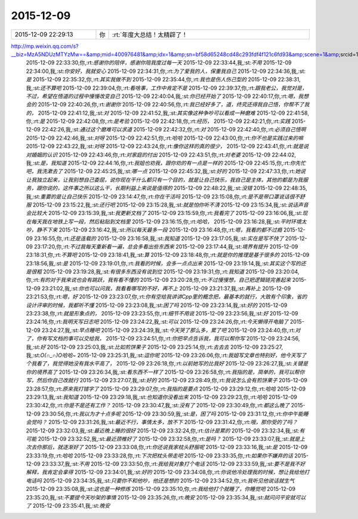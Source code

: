 2015-12-09
-------------

.. csv-table::
   :widths: 25, 1, 60

   2015-12-09 22:29:13,你,:rt:`年度大总结！太精辟了！
http://mp.weixin.qq.com/s?__biz=MzA5NDUzMTYzMw==&amp;mid=400976481&amp;idx=1&amp;sn=bf58d65248cd48c293fdf4f121c6fd93&amp;scene=1&amp;srcid=1209bJCyl5Tgoo1CIKPsXU1M#rd`
   2015-12-09 22:33:30,你,:rt:`感谢你的陪伴，感谢你陪我度过每一天`
   2015-12-09 22:33:44,我,:st:`不用`
   2015-12-09 22:34:00,我,:st:`你安好，我就安心`
   2015-12-09 22:34:31,你,:rt:`为了爱我的人，保重我自己`
   2015-12-09 22:34:36,我,:st:`是`
   2015-12-09 22:35:32,你,:rt:`其实我做不到`
   2015-12-09 22:35:44,你,:rt:`我也是伤人伤己型的`
   2015-12-09 22:38:31,我,:st:`还不算吧`
   2015-12-09 22:39:04,你,:rt:`看啥事，工作中肯定不是`
   2015-12-09 22:39:37,你,:rt:`跟我老公，我觉对是，不过，希望在悟道的过程中慢慢改变自己`
   2015-12-09 22:40:04,我,:st:`你已经开始了`
   2015-12-09 22:40:17,你,:rt:`嗯，我想会的`
   2015-12-09 22:40:26,你,:rt:`谢谢你`
   2015-12-09 22:40:56,你,:rt:`我已经好多了，道，终究还得我自己悟，你帮不了我的，`
   2015-12-09 22:41:12,我,:st:`对`
   2015-12-09 22:41:52,我,:st:`其实像这种争吵可以看成一种磨难`
   2015-12-09 22:41:58,你,:rt:`是`
   2015-12-09 22:42:08,你,:rt:`是考验`
   2015-12-09 22:42:18,你,:rt:`经历，`
   2015-12-09 22:42:21,你,:rt:`实践`
   2015-12-09 22:42:26,我,:st:`通过这个磨难可以求道`
   2015-12-09 22:42:32,你,:rt:`对`
   2015-12-09 22:42:40,你,:rt:`必须自己悟啊`
   2015-12-09 22:42:46,我,:st:`对呀`
   2015-12-09 22:42:51,你,:rt:`哈哈`
   2015-12-09 22:43:00,你,:rt:`你不也是实践过来的嘛`
   2015-12-09 22:43:22,我,:st:`对呀`
   2015-12-09 22:43:24,你,:rt:`像你这样的真的很少，`
   2015-12-09 22:43:41,你,:rt:`就是说对婚姻的认识`
   2015-12-09 22:43:46,你,:rt:`对家庭的付出`
   2015-12-09 22:43:51,你,:rt:`对老婆`
   2015-12-09 22:44:02,我,:st:`是，我知道`
   2015-12-09 22:44:16,你,:rt:`我姐也劝我，跟你劝的有一点是一样的`
   2015-12-09 22:45:15,你,:rt:`你先忙吧，我洗漱去了`
   2015-12-09 22:45:25,我,:st:`哪一点`
   2015-12-09 22:45:32,我,:st:`好的`
   2015-12-09 22:47:33,你,:rt:`她说让我独立起来，让我别想自己委屈，说你现在干什么都只有一个目的，就是让自己快乐，我自己是主体，其他的都是为我服务，跟你说的，这件事之所以这么干，长期利益上来说是值得的`
   2015-12-09 22:48:22,我,:st:`没错`
   2015-12-09 22:48:35,我,:st:`重要的是让自己快乐`
   2015-12-09 23:14:47,你,:rt:`你在干活吗`
   2015-12-09 23:15:08,你,:rt:`是不是带口罩说话很不舒服`
   2015-12-09 23:15:22,我,:st:`还行吧`
   2015-12-09 23:15:28,我,:st:`就是怕你听不清`
   2015-12-09 23:15:34,我,:st:`说话声音会比较大`
   2015-12-09 23:15:39,我,:st:`我更新文档了`
   2015-12-09 23:15:59,你,:rt:`我看完了`
   2015-12-09 23:16:06,我,:st:`现在每天我在地铁上写一段，然后粘贴到文档里`
   2015-12-09 23:16:15,你,:rt:`哈哈，`
   2015-12-09 23:16:28,我,:st:`平时环境太吵，静不下来`
   2015-12-09 23:16:42,我,:st:`所以每天最多一段`
   2015-12-09 23:16:48,你,:rt:`嗯，我看的都不过瘾`
   2015-12-09 23:16:55,你,:rt:`还是连载的`
   2015-12-09 23:16:58,我,:st:`我知道`
   2015-12-09 23:17:05,我,:st:`实在是写不快了`
   2015-12-09 23:17:20,你,:rt:`不过我每天重新看一遍，总会多看出些东西来`
   2015-12-09 23:17:44,我,:st:`境界有提升`
   2015-12-09 23:18:31,你,:rt:`不算吧`
   2015-12-09 23:18:41,我,:st:`算`
   2015-12-09 23:18:48,你,:rt:`就是你的推理是基于很多的`
   2015-12-09 23:18:56,我,:st:`是`
   2015-12-09 23:19:01,你,:rt:`我看的时候，会多一点点出来`
   2015-12-09 23:19:14,我,:st:`其实这个写的还是很粗`
   2015-12-09 23:19:28,我,:st:`有很多东西没有说到位`
   2015-12-09 23:19:31,你,:rt:`我知道`
   2015-12-09 23:20:04,你,:rt:`有的对于我来说也会有跳跃，我有看不懂的`
   2015-12-09 23:20:28,你,:rt:`不过慢慢想，自己把逻辑链完善起来`
   2015-12-09 23:21:02,我,:st:`你也可以问我，我看看哪写的不好，再不上`
   2015-12-09 23:21:37,我,:st:`再补上`
   2015-12-09 23:21:53,你,:rt:`嗯，好`
   2015-12-09 23:23:07,你,:rt:`你有空给我讲讲Cpp里的概念把，最基本的就行，大致有个印象，省的设计评审的时候，我都听不懂`
   2015-12-09 23:23:08,我,:st:`困了吗`
   2015-12-09 23:23:14,我,:st:`好的`
   2015-12-09 23:23:38,你,:rt:`就是形象点的，`
   2015-12-09 23:23:55,你,:rt:`细节不用说`
   2015-12-09 23:23:56,我,:st:`好`
   2015-12-09 23:24:16,你,:rt:`我明天写日志吧`
   2015-12-09 23:24:22,我,:st:`可以`
   2015-12-09 23:24:26,你,:rt:`今天懒得开电脑了`
   2015-12-09 23:24:27,我,:st:`早点睡吧`
   2015-12-09 23:24:39,我,:st:`今天哭了那么多，累了吧`
   2015-12-09 23:24:40,你,:rt:`对了，你有写文档的事可以交给我，`
   2015-12-09 23:24:51,你,:rt:`你把早点告诉我，我可以帮你写`
   2015-12-09 23:24:56,我,:st:`好`
   2015-12-09 23:25:03,我,:st:`比如煎饼果子`
   2015-12-09 23:25:14,你,:rt:`去去去`
   2015-12-09 23:25:27,我,:st:`O(∩_∩)O哈哈~`
   2015-12-09 23:25:31,我,:st:`逗你呢`
   2015-12-09 23:26:06,你,:rt:`我姐写文章也特别好，他今天写了个我看了，我觉得她没有我水平高了，`
   2015-12-09 23:26:18,你,:rt:`以前她写的比我好`
   2015-12-09 23:26:27,我,:st:`关键是你的境界高了`
   2015-12-09 23:26:34,我,:st:`看东西不一样了`
   2015-12-09 23:26:58,你,:rt:`我指的是，简单的，我可以帮你写，然后你自己改就行`
   2015-12-09 23:27:07,我,:st:`好的`
   2015-12-09 23:28:49,你,:rt:`我说怎么会有煎饼果子`
   2015-12-09 23:28:57,你,:rt:`原来我打错字了`
   2015-12-09 23:29:07,你,:rt:`我指的是要点`
   2015-12-09 23:29:12,你,:rt:`哈哈`
   2015-12-09 23:29:13,我,:st:`我知道`
   2015-12-09 23:29:18,我,:st:`也知道你没看出来`
   2015-12-09 23:29:23,你,:rt:`哈哈`
   2015-12-09 23:30:42,你,:rt:`你是不是还有工作？`
   2015-12-09 23:30:47,我,:st:`没有了`
   2015-12-09 23:30:49,你,:rt:`都这么晚了`
   2015-12-09 23:30:56,你,:rt:`我以为才十点多呢`
   2015-12-09 23:30:59,我,:st:`是，困了吗`
   2015-12-09 23:31:12,你,:rt:`你中午能睡会觉吗？`
   2015-12-09 23:31:26,我,:st:`最近不行，事情太多，放不下`
   2015-12-09 23:31:42,你,:rt:`哦，那你受的了吗？`
   2015-12-09 23:32:03,我,:st:`最近晚上睡的很好`
   2015-12-09 23:32:24,你,:rt:`估计是累的`
   2015-12-09 23:32:34,我,:st:`有可能`
   2015-12-09 23:32:52,我,:st:`最近颈椎好了`
   2015-12-09 23:32:58,你,:rt:`是吗？`
   2015-12-09 23:33:07,我,:st:`就是上次去你那后，就逐渐好了`
   2015-12-09 23:33:08,你,:rt:`你还说我家枕头舒服呢`
   2015-12-09 23:33:16,我,:st:`是`
   2015-12-09 23:33:19,你,:rt:`哈哈`
   2015-12-09 23:33:28,你,:rt:`下次把枕头带走吧`
   2015-12-09 23:33:35,你,:rt:`如果你不嫌弃的话`
   2015-12-09 23:33:37,我,:st:`不用`
   2015-12-09 23:33:50,你,:rt:`我给我对象打个电话`
   2015-12-09 23:33:59,我,:st:`要不是我不好解释，我肯定会拿得`
   2015-12-09 23:34:01,我,:st:`好的`
   2015-12-09 23:34:08,你,:rt:`你说他冷处理我的时候，想让我给他打电话吗`
   2015-12-09 23:34:35,我,:st:`只要你不和他吵，他还是想的`
   2015-12-09 23:34:52,你,:rt:`我听见他说话就生气`
   2015-12-09 23:35:08,我,:st:`这也是一种修炼`
   2015-12-09 23:35:10,你,:rt:`我给他打个就睡了，你睡觉吧`
   2015-12-09 23:35:20,我,:st:`不要提今天吵架的事情`
   2015-12-09 23:35:26,你,:rt:`晚安`
   2015-12-09 23:35:34,我,:st:`就问问平安就可以了`
   2015-12-09 23:35:41,我,:st:`晚安`